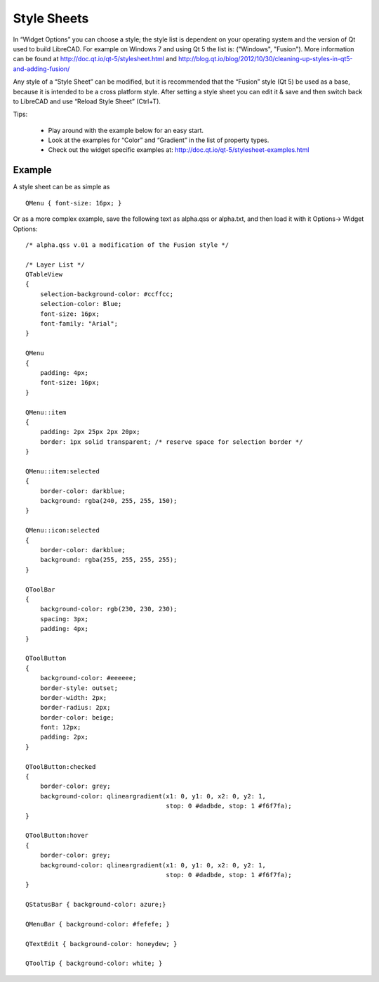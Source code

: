 .. _style-sheets: 

Style Sheets
============

In “Widget Options” you can choose a style; the style list is dependent on your operating system and the version of Qt used to build LibreCAD.  For example on Windows 7 and using Qt 5 the list is: ("Windows", "Fusion").  More information can be found at http://doc.qt.io/qt-5/stylesheet.html and http://blog.qt.io/blog/2012/10/30/cleaning-up-styles-in-qt5-and-adding-fusion/

Any style of a “Style Sheet” can be modified, but it is recommended that the “Fusion” style (Qt 5) be used as a base, because it is intended to be a cross platform style.  After setting a style sheet you can edit it & save and then switch back to LibreCAD and use “Reload Style Sheet” (Ctrl+T).

Tips:

    - Play around with the example below for an easy start.
    - Look at the examples for “Color” and “Gradient” in the list of property types.
    - Check out the widget specific examples at: http://doc.qt.io/qt-5/stylesheet-examples.html


Example
-------

A style sheet can be as simple as

:: 

    QMenu { font-size: 16px; }

Or as a more complex example, save the following text as alpha.qss or alpha.txt, and then load it with it Options-> Widget Options:

::

    /* alpha.qss v.01 a modification of the Fusion style */

    /* Layer List */
    QTableView
    {
        selection-background-color: #ccffcc;
        selection-color: Blue;
        font-size: 16px;
        font-family: "Arial";
    }

    QMenu 
    {
        padding: 4px;
        font-size: 16px;
    }

    QMenu::item 
    {
        padding: 2px 25px 2px 20px;
        border: 1px solid transparent; /* reserve space for selection border */
    }

    QMenu::item:selected 
    {
        border-color: darkblue;
        background: rgba(240, 255, 255, 150);
    }

    QMenu::icon:selected 
    {
        border-color: darkblue;
        background: rgba(255, 255, 255, 255);
    }

    QToolBar 
    {
        background-color: rgb(230, 230, 230);
        spacing: 3px;
        padding: 4px;
    }

    QToolButton 
    {
        background-color: #eeeeee;
        border-style: outset;
        border-width: 2px;
        border-radius: 2px;
        border-color: beige;
        font: 12px;
        padding: 2px;
    }

    QToolButton:checked 
    {
        border-color: grey;
        background-color: qlineargradient(x1: 0, y1: 0, x2: 0, y2: 1,
	                                  stop: 0 #dadbde, stop: 1 #f6f7fa);
    }

    QToolButton:hover 
    {
        border-color: grey;
        background-color: qlineargradient(x1: 0, y1: 0, x2: 0, y2: 1,
	                                  stop: 0 #dadbde, stop: 1 #f6f7fa);
    }

    QStatusBar { background-color: azure;}

    QMenuBar { background-color: #fefefe; }

    QTextEdit { background-color: honeydew; }

    QToolTip { background-color: white; }


